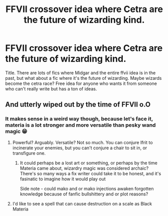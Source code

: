 #+TITLE: FFVII crossover idea where Cetra are the future of wizarding kind.

* FFVII crossover idea where Cetra are the future of wizarding kind.
:PROPERTIES:
:Author: NightWingcalling
:Score: 1
:DateUnix: 1591829076.0
:DateShort: 2020-Jun-11
:FlairText: Prompt
:END:
Title. There are lots of fics where Midgar and the entire ffvii idea is in the past, but what about a fic where it's the future of wizarding. Maybe wizards become the cetra race? Free idea for anyone who wants it from someone who can't really write but has a ton of ideas.


** And utterly wiped out by the time of FFVII o.O
:PROPERTIES:
:Author: Vercalos
:Score: 1
:DateUnix: 1591831556.0
:DateShort: 2020-Jun-11
:END:

*** It makes sense in a weird way though, because let's face it, materia is a lot stronger and more versatile than pesky wand magic 😁
:PROPERTIES:
:Author: NightWingcalling
:Score: 1
:DateUnix: 1591832326.0
:DateShort: 2020-Jun-11
:END:

**** Powerful? Arguably. Versatile? Not so much. You can conjure Ifrit to incinerate your enemies, but you can't conjure a chair to sit in, or transfigure one.
:PROPERTIES:
:Author: Vercalos
:Score: 2
:DateUnix: 1591832645.0
:DateShort: 2020-Jun-11
:END:

***** It could perhaps be a lost art or something, or perhaps by the time Materia came about, wizardry magic was considered archaic? There's so many ways a fix writer could take it to be honest, and it's fasinatic to imagine how it would play out

Side note - could mako and or mako injections awaken forgotten knowledge because of fanfic bullshittery and or plot reasons?
:PROPERTIES:
:Author: NightWingcalling
:Score: 2
:DateUnix: 1591833076.0
:DateShort: 2020-Jun-11
:END:


**** I'd like to see a spell that can cause destruction on a scale as Black Materia
:PROPERTIES:
:Author: NightWingcalling
:Score: 1
:DateUnix: 1591832369.0
:DateShort: 2020-Jun-11
:END:

